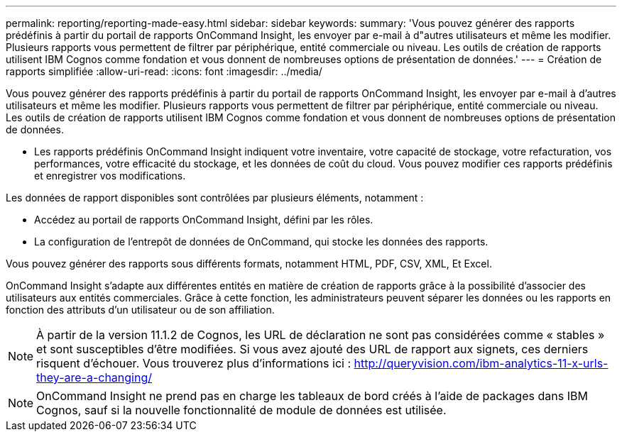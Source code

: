 ---
permalink: reporting/reporting-made-easy.html 
sidebar: sidebar 
keywords:  
summary: 'Vous pouvez générer des rapports prédéfinis à partir du portail de rapports OnCommand Insight, les envoyer par e-mail à d"autres utilisateurs et même les modifier. Plusieurs rapports vous permettent de filtrer par périphérique, entité commerciale ou niveau. Les outils de création de rapports utilisent IBM Cognos comme fondation et vous donnent de nombreuses options de présentation de données.' 
---
= Création de rapports simplifiée
:allow-uri-read: 
:icons: font
:imagesdir: ../media/


[role="lead"]
Vous pouvez générer des rapports prédéfinis à partir du portail de rapports OnCommand Insight, les envoyer par e-mail à d'autres utilisateurs et même les modifier. Plusieurs rapports vous permettent de filtrer par périphérique, entité commerciale ou niveau. Les outils de création de rapports utilisent IBM Cognos comme fondation et vous donnent de nombreuses options de présentation de données.

* Les rapports prédéfinis OnCommand Insight indiquent votre inventaire, votre capacité de stockage, votre refacturation, vos performances, votre efficacité du stockage, et les données de coût du cloud. Vous pouvez modifier ces rapports prédéfinis et enregistrer vos modifications.


Les données de rapport disponibles sont contrôlées par plusieurs éléments, notamment :

* Accédez au portail de rapports OnCommand Insight, défini par les rôles.
* La configuration de l'entrepôt de données de OnCommand, qui stocke les données des rapports.


Vous pouvez générer des rapports sous différents formats, notamment HTML, PDF, CSV, XML, Et Excel.

OnCommand Insight s'adapte aux différentes entités en matière de création de rapports grâce à la possibilité d'associer des utilisateurs aux entités commerciales. Grâce à cette fonction, les administrateurs peuvent séparer les données ou les rapports en fonction des attributs d'un utilisateur ou de son affiliation.

[NOTE]
====
À partir de la version 11.1.2 de Cognos, les URL de déclaration ne sont pas considérées comme « stables » et sont susceptibles d'être modifiées. Si vous avez ajouté des URL de rapport aux signets, ces derniers risquent d'échouer. Vous trouverez plus d'informations ici : http://queryvision.com/ibm-analytics-11-x-urls-they-are-a-changing/[]

====
[NOTE]
====
OnCommand Insight ne prend pas en charge les tableaux de bord créés à l'aide de packages dans IBM Cognos, sauf si la nouvelle fonctionnalité de module de données est utilisée.

====